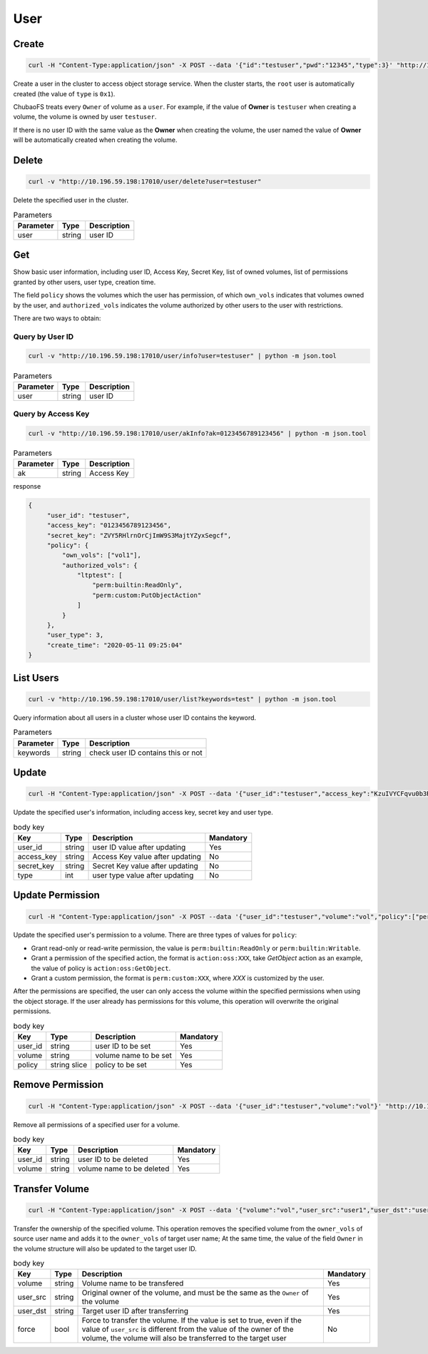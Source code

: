 User
==========

Create
----------

.. code-block:: bash

   curl -H "Content-Type:application/json" -X POST --data '{"id":"testuser","pwd":"12345","type":3}' "http://10.196.59.198:17010/user/create"

Create a user in the cluster to access object storage service. When the cluster starts, the ``root`` user is automatically created (the value of ``type`` is ``0x1``).

ChubaoFS treats every ``Owner`` of volume as a ``user``. For example, if the value of **Owner** is ``testuser`` when creating a volume, the volume is owned by user ``testuser``.

If there is no user ID with the same value as the **Owner** when creating the volume, the user named the value of **Owner** will be automatically created when creating the volume.

.. csv-table:: body key
   :header: "Key", "Type", "Description", "Range", "Mandatory", "Default"
   
   "id", "string", "user ID", "Consists of letters, numbers and underscores, no more than 20 characters", "Yes", "None"
   "pwd", "string", "user's password", "Unlimited", "No", ""ChubaoFSUser""
   "ak", "string", "Access Key", "Consists of 16-bits letters and numbers", "No", "Random value"
   "sk", "string","Secret Key", "Consists of 32-bits letters and numbers", "No", "Random value"
   "type", "int", "user type", "2: [admin] / 3: [normal user]", "Yes", "None"

Delete
-------------

.. code-block:: bash

   curl -v "http://10.196.59.198:17010/user/delete?user=testuser"

Delete the specified user in the cluster.

.. csv-table:: Parameters
   :header: "Parameter", "Type", "Description"
   
   "user", "string", "user ID"

Get
-----------

Show basic user information, including user ID, Access Key, Secret Key, list of owned volumes, list of permissions granted by other users, user type, creation time.

The field ``policy`` shows the volumes which the user has permission, of which ``own_vols`` indicates that volumes owned by the user, and ``authorized_vols`` indicates the volume authorized by other users to the user with restrictions.

There are two ways to obtain:

Query by User ID
>>>>>>>>>>>>>>>>>

.. code-block:: bash

   curl -v "http://10.196.59.198:17010/user/info?user=testuser" | python -m json.tool

.. csv-table:: Parameters
   :header: "Parameter", "Type", "Description"

   "user", "string", "user ID"

Query by Access Key
>>>>>>>>>>>>>>>>>>>>>>

.. code-block:: bash

   curl -v "http://10.196.59.198:17010/user/akInfo?ak=0123456789123456" | python -m json.tool

.. csv-table:: Parameters
   :header: "Parameter", "Type", "Description"

   "ak", "string", "Access Key"

response

.. code-block:: json

   {
        "user_id": "testuser",
        "access_key": "0123456789123456",
        "secret_key": "ZVY5RHlrnOrCjImW9S3MajtYZyxSegcf",
        "policy": {
            "own_vols": ["vol1"],
            "authorized_vols": {
                "ltptest": [
                    "perm:builtin:ReadOnly",
                    "perm:custom:PutObjectAction"
                ]
            }
        },
        "user_type": 3,
        "create_time": "2020-05-11 09:25:04"
   }

List Users
-----------

.. code-block:: bash

   curl -v "http://10.196.59.198:17010/user/list?keywords=test" | python -m json.tool

Query information about all users in a cluster whose user ID contains the keyword.

.. csv-table:: Parameters
   :header: "Parameter", "Type", "Description"
   
   "keywords", "string", "check user ID contains this or not"

Update
-----------

.. code-block:: bash

   curl -H "Content-Type:application/json" -X POST --data '{"user_id":"testuser","access_key":"KzuIVYCFqvu0b3Rd","secret_key":"iaawlCchJeeuGSnmFW72J2oDqLlSqvA5","type":3}' "http://10.196.59.198:17010/user/update"

Update the specified user's information, including access key, secret key and user type.

.. csv-table:: body key
   :header: "Key", "Type", "Description", "Mandatory"

   "user_id", "string", "user ID value after updating", "Yes"
   "access_key", "string", "Access Key value after updating", "No"
   "secret_key", "string", "Secret Key value after updating", "No"
   "type", "int", "user type value after updating", "No"

Update Permission
------------------

.. code-block:: bash

   curl -H "Content-Type:application/json" -X POST --data '{"user_id":"testuser","volume":"vol","policy":["perm:builtin:ReadOnly","perm:custom:PutObjectAction"]}' "http://10.196.59.198:17010/user/updatePolicy"

Update the specified user's permission to a volume. There are three types of values for ``policy``:

- Grant read-only or read-write permission, the value is ``perm:builtin:ReadOnly`` or ``perm:builtin:Writable``.
- Grant a permission of the specified action, the format is ``action:oss:XXX``, take *GetObject* action as an example, the value of policy is ``action:oss:GetObject``.
- Grant a custom permission, the format is ``perm:custom:XXX``, where *XXX* is customized by the user.

After the permissions are specified, the user can only access the volume within the specified permissions when using the object storage. If the user already has permissions for this volume, this operation will overwrite the original permissions.

.. csv-table:: body key
   :header: "Key", "Type", "Description", "Mandatory"

   "user_id", "string", "user ID to be set", "Yes"
   "volume", "string", "volume name to be set", "Yes"
   "policy", "string slice", "policy to be set", "Yes"

Remove Permission
------------------

.. code-block:: bash

   curl -H "Content-Type:application/json" -X POST --data '{"user_id":"testuser","volume":"vol"}' "http://10.196.59.198:17010/user/removePolicy"

Remove all permissions of a specified user for a volume.

.. csv-table:: body key
   :header: "Key", "Type", "Description", "Mandatory"

   "user_id", "string", "user ID to be deleted", "Yes"
   "volume", "string", "volume name to be deleted", "Yes"

Transfer Volume
----------------

.. code-block:: bash

   curl -H "Content-Type:application/json" -X POST --data '{"volume":"vol","user_src":"user1","user_dst":"user2","force":"true"}' "http://10.196.59.198:17010/user/transferVol"

Transfer the ownership of the specified volume. This operation removes the specified volume from the ``owner_vols`` of source user name and adds it to the ``owner_vols`` of target user name; At the same time, the value of the field ``Owner`` in the volume structure will also be updated to the target user ID.

.. csv-table:: body key
   :header: "Key", "Type", "Description", "Mandatory"

   "volume", "string", "Volume name to be transfered", "Yes"
   "user_src", "string", "Original owner of the volume, and must be the same as the ``Owner`` of the volume", "Yes"
   "user_dst", "string", "Target user ID after transferring", "Yes"
   "force", "bool", "Force to transfer the volume. If the value is set to true, even if the value of ``user_src`` is different from the value of the owner of the volume, the volume will also be transferred to the target user", "No"